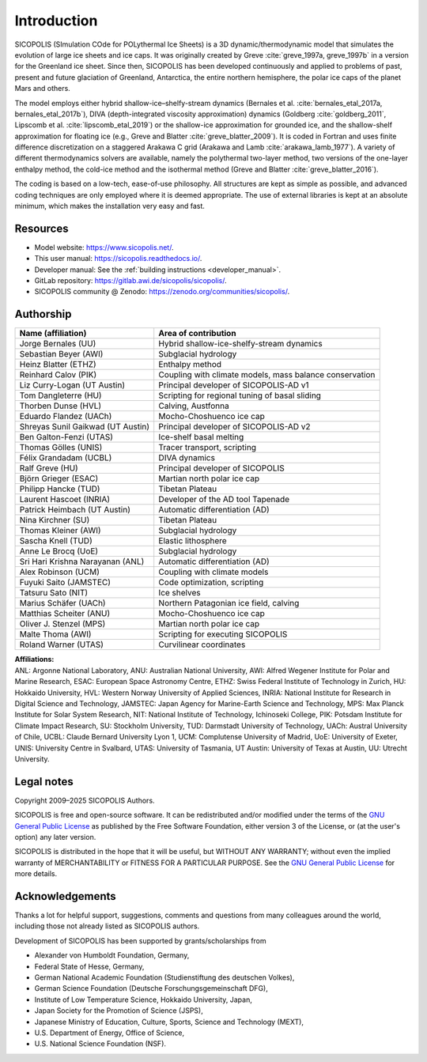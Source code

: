 .. _introduction:

Introduction
************

SICOPOLIS (SImulation COde for POLythermal Ice Sheets) is a 3D dynamic/thermodynamic model that simulates the evolution of large ice sheets and ice caps. It was originally created by Greve :cite:`greve_1997a, greve_1997b` in a version for the Greenland ice sheet. Since then, SICOPOLIS has been developed continuously and applied to problems of past, present and future glaciation of Greenland, Antarctica, the entire northern hemisphere, the polar ice caps of the planet Mars and others.

The model employs either hybrid shallow-ice–shelfy-stream dynamics (Bernales et al. :cite:`bernales_etal_2017a, bernales_etal_2017b`), DIVA (depth-integrated viscosity approximation) dynamics (Goldberg :cite:`goldberg_2011`, Lipscomb et al. :cite:`lipscomb_etal_2019`) or the shallow-ice approximation for grounded ice, and the shallow-shelf approximation for floating ice (e.g., Greve and Blatter :cite:`greve_blatter_2009`). It is coded in Fortran and uses finite difference discretization on a staggered Arakawa C grid (Arakawa and Lamb :cite:`arakawa_lamb_1977`). A variety of different thermodynamics solvers are available, namely the polythermal two-layer method, two versions of the one-layer enthalpy method, the cold-ice method and the isothermal method (Greve and Blatter :cite:`greve_blatter_2016`).

The coding is based on a low-tech, ease-of-use philosophy. All structures are kept as simple as possible, and advanced coding techniques are only employed where it is deemed appropriate. The use of external libraries is kept at an absolute minimum, which makes the installation very easy and fast.

Resources
=========

* Model website: https://www.sicopolis.net/.
* This user manual: https://sicopolis.readthedocs.io/.
* Developer manual: See the :ref:`building instructions <developer_manual>`.
* GitLab repository: https://gitlab.awi.de/sicopolis/sicopolis/.
* SICOPOLIS community @ Zenodo: https://zenodo.org/communities/sicopolis/.

Authorship
==========

+-----------------------------------+---------------------------------------------------------+
| Name (affiliation)                | Area of contribution                                    |
+===================================+=========================================================+
| Jorge Bernales (UU)               | Hybrid shallow-ice-shelfy-stream dynamics               |
+-----------------------------------+---------------------------------------------------------+
| Sebastian Beyer (AWI)             | Subglacial hydrology                                    |
+-----------------------------------+---------------------------------------------------------+
| Heinz Blatter (ETHZ)              | Enthalpy method                                         |
+-----------------------------------+---------------------------------------------------------+
| Reinhard Calov (PIK)              | Coupling with climate models, mass balance conservation |
+-----------------------------------+---------------------------------------------------------+
| Liz Curry-Logan (UT Austin)       | Principal developer of SICOPOLIS-AD v1                  |
+-----------------------------------+---------------------------------------------------------+
| Tom Dangleterre (HU)              | Scripting for regional tuning of basal sliding          |
+-----------------------------------+---------------------------------------------------------+
| Thorben Dunse (HVL)               | Calving, Austfonna                                      |
+-----------------------------------+---------------------------------------------------------+
| Eduardo Flandez (UACh)            | Mocho-Choshuenco ice cap                                |
+-----------------------------------+---------------------------------------------------------+
| Shreyas Sunil Gaikwad (UT Austin) | Principal developer of SICOPOLIS-AD v2                  |
+-----------------------------------+---------------------------------------------------------+
| Ben Galton-Fenzi (UTAS)           | Ice-shelf basal melting                                 |
+-----------------------------------+---------------------------------------------------------+
| Thomas Gölles (UNIS)              | Tracer transport, scripting                             |
+-----------------------------------+---------------------------------------------------------+
| Félix Grandadam (UCBL)            | DIVA dynamics                                           |
+-----------------------------------+---------------------------------------------------------+
| Ralf Greve (HU)                   | Principal developer of SICOPOLIS                        |
+-----------------------------------+---------------------------------------------------------+
| Björn Grieger (ESAC)              | Martian north polar ice cap                             |
+-----------------------------------+---------------------------------------------------------+
| Philipp Hancke (TUD)              | Tibetan Plateau                                         |
+-----------------------------------+---------------------------------------------------------+
| Laurent Hascoet (INRIA)           | Developer of the AD tool Tapenade                       |
+-----------------------------------+---------------------------------------------------------+
| Patrick Heimbach (UT Austin)      | Automatic differentiation (AD)                          |
+-----------------------------------+---------------------------------------------------------+
| Nina Kirchner (SU)                | Tibetan Plateau                                         |
+-----------------------------------+---------------------------------------------------------+
| Thomas Kleiner (AWI)              | Subglacial hydrology                                    |
+-----------------------------------+---------------------------------------------------------+
| Sascha Knell (TUD)                | Elastic lithosphere                                     |
+-----------------------------------+---------------------------------------------------------+
| Anne Le Brocq (UoE)               | Subglacial hydrology                                    |
+-----------------------------------+---------------------------------------------------------+
| Sri Hari Krishna Narayanan (ANL)  | Automatic differentiation (AD)                          |
+-----------------------------------+---------------------------------------------------------+
| Alex Robinson (UCM)               | Coupling with climate models                            |
+-----------------------------------+---------------------------------------------------------+
| Fuyuki Saito (JAMSTEC)            | Code optimization, scripting                            |
+-----------------------------------+---------------------------------------------------------+
| Tatsuru Sato (NIT)                | Ice shelves                                             |
+-----------------------------------+---------------------------------------------------------+
| Marius Schäfer (UACh)             | Northern Patagonian ice field, calving                  |
+-----------------------------------+---------------------------------------------------------+
| Matthias Scheiter (ANU)           | Mocho-Choshuenco ice cap                                |
+-----------------------------------+---------------------------------------------------------+
| Oliver J. Stenzel (MPS)           | Martian north polar ice cap                             |
+-----------------------------------+---------------------------------------------------------+
| Malte Thoma (AWI)                 | Scripting for executing SICOPOLIS                       |
+-----------------------------------+---------------------------------------------------------+
| Roland Warner (UTAS)              | Curvilinear coordinates                                 |
+-----------------------------------+---------------------------------------------------------+

| **Affiliations:** 
| ANL: Argonne National Laboratory, ANU: Australian National University, AWI: Alfred Wegener Institute for Polar and Marine Research, ESAC: European Space Astronomy Centre, ETHZ: Swiss Federal Institute of Technology in Zurich, HU: Hokkaido University, HVL: Western Norway University of Applied Sciences, INRIA: National Institute for Research in Digital Science and Technology, JAMSTEC: Japan Agency for Marine-Earth Science and Technology, MPS: Max Planck Institute for Solar System Research, NIT: National Institute of Technology, Ichinoseki College, PIK: Potsdam Institute for Climate Impact Research, SU: Stockholm University, TUD: Darmstadt University of Technology, UACh: Austral University of Chile, UCBL: Claude Bernard University Lyon 1, UCM: Complutense University of Madrid, UoE: University of Exeter, UNIS: University Centre in Svalbard, UTAS: University of Tasmania, UT Austin: University of Texas at Austin, UU: Utrecht University.

Legal notes
===========

Copyright 2009–2025 SICOPOLIS Authors.

SICOPOLIS is free and open-source software. It can be redistributed and/or modified under the terms of the `GNU General Public License <https://www.gnu.org/licenses/>`__ as published by the Free Software Foundation, either version 3 of the License, or (at the user's option) any later version.

SICOPOLIS is distributed in the hope that it will be useful, but WITHOUT ANY WARRANTY; without even the implied warranty of MERCHANTABILITY or FITNESS FOR A PARTICULAR PURPOSE. See the `GNU General Public License <https://www.gnu.org/licenses/>`__ for more details.

Acknowledgements
================

Thanks a lot for helpful support, suggestions, comments and questions from many colleagues around the world, including those not already listed as SICOPOLIS authors.

Development of SICOPOLIS has been supported by grants/scholarships from

* Alexander von Humboldt Foundation, Germany,
* Federal State of Hesse, Germany,
* German National Academic Foundation (Studienstiftung des deutschen Volkes),
* German Science Foundation (Deutsche Forschungsgemeinschaft DFG),
* Institute of Low Temperature Science, Hokkaido University, Japan,
* Japan Society for the Promotion of Science (JSPS),
* Japanese Ministry of Education, Culture, Sports, Science and Technology (MEXT),
* U.S. Department of Energy, Office of Science,
* U.S. National Science Foundation (NSF).
